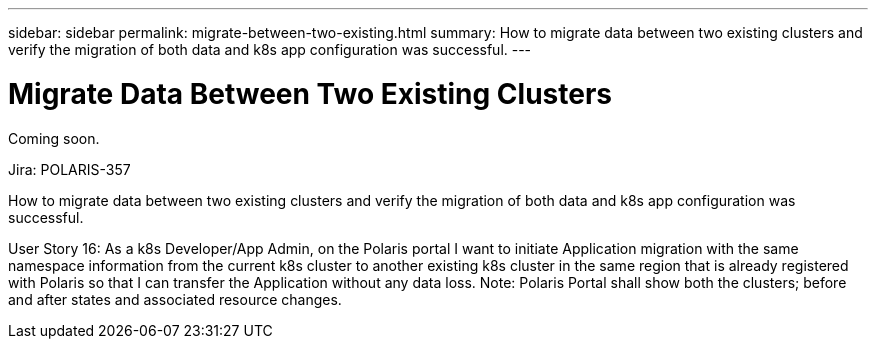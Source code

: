 ---
sidebar: sidebar
permalink: migrate-between-two-existing.html
summary: How to migrate data between two existing clusters and verify the migration of both data and k8s app configuration was successful.
---

= Migrate Data Between Two Existing Clusters

Coming soon.

Jira: POLARIS-357

How to migrate data between two existing clusters and verify the migration of both data and k8s app configuration was successful.

User Story 16: As a k8s Developer/App Admin, on the Polaris portal I want to initiate Application migration with the same namespace information from the current k8s cluster to another existing k8s cluster in the same region that is already registered with Polaris so that I can transfer the Application without any data loss. Note: Polaris Portal shall show both the clusters; before and after states and associated resource changes.
